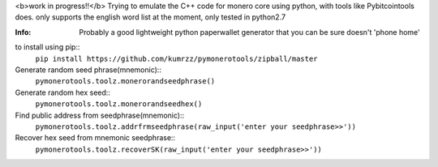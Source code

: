 <b>work in progress!!</b>
Trying to emulate the C++ code for monero core using python, with tools like Pybitcointools does.
only supports the english word list at the moment, only tested in python2.7

:Info: Probably a good lightweight python paperwallet generator that you can be sure doesn't 'phone home'

to install using pip::
    ``pip install https://github.com/kumrzz/pymonerotools/zipball/master``

Generate random seed phrase(mnemonic)::
    ``pymonerotools.toolz.monerorandseedphrase()``

Generate random hex seed::
    ``pymonerotools.toolz.monerorandseedhex()``

Find public address from seedphrase(mnemonic)::
    ``pymonerotools.toolz.addrfrmseedphrase(raw_input('enter your seedphrase>>'))``

Recover hex seed from mnemonic seedphrase::
    ``pymonerotools.toolz.recoverSK(raw_input('enter your seedphrase>>'))``
